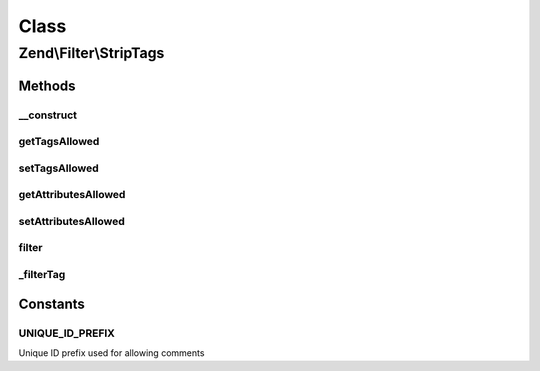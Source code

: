 .. Filter/StripTags.php generated using docpx on 01/30/13 03:02pm


Class
*****

Zend\\Filter\\StripTags
=======================

Methods
-------

__construct
+++++++++++

.. function:: __construct()


    Sets the filter options
    Allowed options are
        'allowTags'     => Tags which are allowed
        'allowAttribs'  => Attributes which are allowed
        'allowComments' => Are comments allowed ?

    :param string|array|Traversable: 



getTagsAllowed
++++++++++++++

.. function:: getTagsAllowed()


    Returns the tagsAllowed option

    :rtype: array 



setTagsAllowed
++++++++++++++

.. function:: setTagsAllowed()


    Sets the tagsAllowed option

    :param array|string: 

    :rtype: StripTags Provides a fluent interface



getAttributesAllowed
++++++++++++++++++++

.. function:: getAttributesAllowed()


    Returns the attributesAllowed option

    :rtype: array 



setAttributesAllowed
++++++++++++++++++++

.. function:: setAttributesAllowed()


    Sets the attributesAllowed option

    :param array|string: 

    :rtype: StripTags Provides a fluent interface



filter
++++++

.. function:: filter()


    Defined by Zend\Filter\FilterInterface


    :param string: 

    :rtype: string 



_filterTag
++++++++++

.. function:: _filterTag()


    Filters a single tag against the current option settings

    :param string: 

    :rtype: string 





Constants
---------

UNIQUE_ID_PREFIX
++++++++++++++++

Unique ID prefix used for allowing comments

